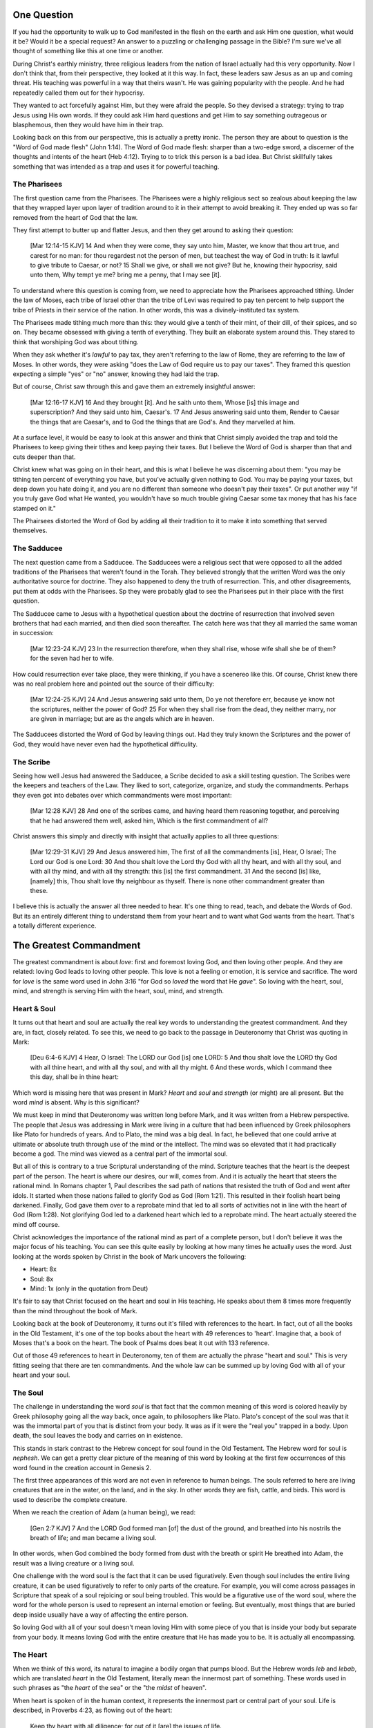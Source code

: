 .. SVG Edit looks like a powerful tool that I can use to generate my diagrams (https://github.com/SVG-Edit/svgedit)


One Question
============

If you had the opportunity to walk up to God manifested in the flesh on the earth and ask Him one question, what would it be? Would it be a special request? An answer to a puzzling or challenging passage in the Bible? I'm sure we've all thought of something like this at one time or another.

During Christ's earthly ministry, three religious leaders from the nation of Israel actually had this very opportunity. Now I don't think that, from their perspective, they looked at it this way. In fact, these leaders saw Jesus as an up and coming threat. His teaching was powerful in a way that theirs wasn't. He was gaining popularity with the people. And he had repeatedly called them out for their hypocrisy.

They wanted to act forcefully against Him, but they were afraid the people. So they devised a strategy: trying to trap Jesus using His own words. If they could ask Him hard questions and get Him to say something outrageous or blasphemous, then they would have him in their trap.

Looking back on this from our perspective, this is actually a pretty ironic. The person they are about to question is the "Word of God made flesh" (John 1:14). The Word of God made flesh: sharper than a two-edge sword, a discerner of the thoughts and intents of the heart (Heb 4:12). Trying to to trick this person is a bad idea. But Christ skillfully takes something that was intended as a trap and uses it for powerful teaching.

The Pharisees
-------------

The first question came from the Pharisees. The Pharisees were a highly religious sect so zealous about keeping the law that they wrapped layer upon layer of tradition around to it in their attempt to avoid breaking it. They ended up was so far removed from the heart of God that the law.

They first attempt to butter up and flatter Jesus, and then they get around to asking their question:

   [Mar 12:14-15 KJV] 14 And when they were come, they say unto him, Master, we know that thou art true, and carest for no man: for thou regardest not the person of men, but teachest the way of God in truth: Is it lawful to give tribute to Caesar, or not? 15 Shall we give, or shall we not give? But he, knowing their hypocrisy, said unto them, Why tempt ye me? bring me a penny, that I may see [it].

To understand where this question is coming from, we need to appreciate how the Pharisees approached tithing. Under the law of Moses, each tribe of Israel other than the tribe of Levi was required to pay ten percent to help support the tribe of Priests in their service of the nation. In other words, this was a divinely-instituted tax system.

The Pharisees made tithing much more than this: they would give a tenth of their mint, of their dill, of their spices, and so on. They became obsessed with giving a tenth of everything. They built an elaborate system around this. They stared to think that worshiping God was about tithing.

When they ask whether it's *lawful* to pay tax, they aren't referring to the law of Rome, they are referring to the law of Moses. In other words, they were asking "does the Law of God require us to pay our taxes". They framed this question expecting a simple "yes" or "no" answer, knowing they had laid the trap.

But of course, Christ saw through this and gave them an extremely insightful answer:

   [Mar 12:16-17 KJV] 16 And they brought [it]. And he saith unto them, Whose [is] this image and superscription? And they said unto him, Caesar's. 17 And Jesus answering said unto them, Render to Caesar the things that are Caesar's, and to God the things that are God's. And they marvelled at him.

At a surface level, it would be easy to look at this answer and think that Christ simply avoided the trap and told the Pharisees to keep giving their tithes and keep paying their taxes. But I believe the Word of God is sharper than that and cuts deeper than that.

Christ knew what was going on in their heart, and this is what I believe he was discerning about them: "you may be tithing ten percent of everything you have, but you've actually given nothing to God. You may be paying your taxes, but deep down you hate doing it, and you are no different than someone who doesn't pay their taxes". Or put another way "if you truly gave God what He wanted, you wouldn't have so much trouble giving Caesar some tax money that has his face stamped on it."

The Phairsees distorted the Word of God by adding all their tradition to it to make it into something that served themselves.

The Sadducee
------------

The next question came from a Sadducee. The Sadducees were a religious sect that were opposed to all the added traditions of the Pharisees that weren't found in the Torah. They believed strongly that the written Word was the only authoritative source for doctrine. They also happened to deny the truth of resurrection. This, and other disagreements, put them at odds with the Pharisees. Sp they were probably glad to see the Pharisees put in their place with the first question.

The Sadducee came to Jesus with a hypothetical question about the doctrine of resurrection that involved seven brothers that had each married, and then died soon thereafter. The catch here was that they all married the same woman in succession:

   [Mar 12:23-24 KJV] 23 In the resurrection therefore, when they shall rise, whose wife shall she be of them? for the seven had her to wife.

How could resurrection ever take place, they were thinking, if you have a scenereo like this. Of course, Christ knew there was no real problem here and pointed out the source of their difficulty:

   [Mar 12:24-25 KJV] 24 And Jesus answering said unto them, Do ye not therefore err, because ye know not the scriptures, neither the power of God? 25 For when they shall rise from the dead, they neither marry, nor are given in marriage; but are as the angels which are in heaven.

The Sadducees distorted the Word of God by leaving things out. Had they truly known the Scriptures and the power of God, they would have never even had the hypothetical difficulity.

The Scribe
----------

Seeing how well Jesus had answered the Sadducee, a Scribe decided to ask a skill testing question. The Scribes were the keepers and teachers of the Law. They liked to sort, categorize, organize, and study the commandments. Perhaps they even got into debates over which commandments were most important:

   [Mar 12:28 KJV] 28 And one of the scribes came, and having heard them reasoning together, and perceiving that he had answered them well, asked him, Which is the first commandment of all?
   
Christ answers this simply and directly with insight that actually applies to all three questions:

   [Mar 12:29-31 KJV] 29 And Jesus answered him, The first of all the commandments [is], Hear, O Israel; The Lord our God is one Lord: 30 And thou shalt love the Lord thy God with all thy heart, and with all thy soul, and with all thy mind, and with all thy strength: this [is] the first commandment. 31 And the second [is] like, [namely] this, Thou shalt love thy neighbour as thyself. There is none other commandment greater than these.

I believe this is actually the answer all three needed to hear. It's one thing to read, teach, and debate the Words of God. But its an entirely different thing to understand them from your heart and to want what God wants from the heart. That's a totally different experience.

The Greatest Commandment
========================

The greatest commandment is about *love*: first and foremost loving God, and then loving other people. And they are related: loving God leads to loving other people. This love is not a feeling or emotion, it is service and sacrifice. The word for *love* is the same word used in John 3:16 "for God so *loved* the word that He *gave*". So loving with the heart, soul, mind, and strength is serving Him with the heart, soul, mind, and strength.

Heart & Soul
------------

It turns out that heart and soul are actually the real key words to understanding the greatest commandment. And they are, in fact, closely related. To see this, we need to go back to the passage in Deuteronomy that Christ was quoting in Mark:

   [Deu 6:4-6 KJV] 4 Hear, O Israel: The LORD our God [is] one LORD: 5 And thou shalt love the LORD thy God with all thine heart, and with all thy soul, and with all thy might. 6 And these words, which I command thee this day, shall be in thine heart:

Which word is missing here that was present in Mark? *Heart* and *soul* and *strength* (or might) are all present. But the word *mind* is absent. Why is this significant?

We must keep in mind that Deuteronomy was written long before Mark, and it was written from a Hebrew perspective. The people that Jesus was addressing in Mark were living in a culture that had been influenced by Greek philosophers like Plato for hundreds of years. And to Plato, the mind was a big deal. In fact, he believed that one could arrive at ultimate or absolute truth through use of the mind or the intellect. The mind was so elevated that it had practically become a god. The mind was viewed as a central part of the immortal soul.

But all of this is contrary to a true Scriptural understanding of the mind. Scripture teaches that the heart is the deepest part of the person. The heart is where our desires, our will, comes from. And it is actually the heart that steers the rational mind. In Romans chapter 1, Paul describes the sad path of nations that resisted the truth of God and went after idols. It started when those nations failed to glorify God as God (Rom 1:21). This resulted in their foolish heart being darkened. Finally, God gave them over to a reprobate mind that led to all sorts of activities not in line with the heart of God (Rom 1:28). Not glorifying God led to a darkened heart which led to a reprobate mind. The heart actually steered the mind off course.

Christ acknowledges the importance of the rational mind as part of a complete person, but I don't believe it was the major focus of his teaching. You can see this quite easily by looking at how many times he actually uses the word. Just looking at the words spoken by Christ in the book of Mark uncovers the following:

- Heart: 8x
- Soul: 8x
- Mind: 1x (only in the quotation from Deut)

It's fair to say that Christ focused on the heart and soul in His teaching. He speaks about them 8 times more frequently than the mind throughout the book of Mark.

Looking back at the book of Deuteronomy, it turns out it's filled with references to the heart. In fact, out of all the books in the Old Testament, it's one of the top books about the heart with 49 references to 'heart'. Imagine that, a book of Moses that's a book on the heart. The book of Psalms does beat it out with 133 reference.

Out of those 49 references to heart in Deuteronomy, ten of them are actually the phrase "heart and soul." This is very fitting seeing that there are ten commandments. And the whole law can be summed up by loving God with all of your heart and your soul.

The Soul
--------

The challenge in understanding the word *soul* is that fact that the common meaning of this word is colored heavily by Greek philosophy going all the way back, once again, to philosophers like Plato. Plato's concept of the soul was that it was the immortal part of you that is distinct from your body. It was as if it were the "real you" trapped in a body. Upon death, the soul leaves the body and carries on in existence.

This stands in stark contrast to the Hebrew concept for soul found in the Old Testament. The Hebrew word for soul is *nephesh*. We can get a pretty clear picture of the meaning of this word by looking at the first few occurrences of this word found in the creation account in Genesis 2.

The first three appearances of this word are not even in reference to human beings. The souls referred to here are living creatures that are in the water, on the land, and in the sky. In other words they are fish, cattle, and birds. This word is used to describe the complete creature.

When we reach the creation of Adam (a human being), we read:

   [Gen 2:7 KJV] 7 And the LORD God formed man [of] the dust of the ground, and breathed into his nostrils the breath of life; and man became a living soul.

In other words, when God combined the body formed from dust with the breath or spirit He breathed into Adam, the result was a living creature or a living soul.

One challenge with the word soul is the fact that it can be used figuratively. Even though soul includes the entire living creature, it can be used figuratively to refer to only parts of the creature. For example, you will come across passages in Scripture that speak of a soul rejoicing or soul being troubled. This would be a figurative use of the word soul, where the word for the whole person is used to represent an internal emotion or feeling. But eventually, most things that are buried deep inside usually have a way of affecting the entire person.

So loving God with all of your soul doesn't mean loving Him with some piece of you that is inside your body but separate from your body. It means loving God with the entire creature that He has made you to be. It is actually all encompassing.

The Heart
---------

When we think of this word, its natural to imagine a bodily organ that pumps blood. But the Hebrew words *leb* and *lebab*, which are translated *heart* in the Old Testament, literally mean the innermost part of something. These words used in such phrases as "the *heart* of the sea" or the "the *midst* of heaven".

When heart is spoken of in the human context, it represents the innermost part or central part of your soul. Life is described, in Proverbs 4:23, as flowing out of the heart:

   Keep thy heart with all diligence; for out of it [are] the issues of life.

The heart is like the fountain your life flows out of. It drives the very activities and actions of life.

This understanding of the heart as the source of the activity of the soul is found throughout the teaching of Christ. At one point the Pharasees were giving Him a difficult time for not washing His hands before eating as was their tradition. Christ has a marvelous way of taking a question or situation that is really superficial and turning it around to teach something much deeper.

   [Mat 15:17-20 KJV] 17 Do not ye yet understand, that whatsoever entereth in at the mouth goeth into the belly, and is cast out into the draught? 18 But those things which proceed out of the mouth come forth from the heart; and they defile the man. 19 For out of the heart proceed evil thoughts, murders, adulteries, fornications, thefts, false witness, blasphemies: 20 These are [the things] which defile a man: but to eat with unwashen hands defileth not a man.

The Pharasees were worrying about being made unclean by dirty hands. That was only a surface level cleanness. Tt was their heart that was really making them unclean. And no amount of washing would cleanse that part of them.

In the Sermon on the Mount in Matthew 5, Christ zeros in on the heart in a series of alternating contrasts between the letter of the law and the Spirit of God that was behind the law. He says, in effect:

   You have heard it said: don't murder. This is the letter of the law. But I say unto you: anyone who is angry without cause has committed murder in his heart. This is the Spirit behind the law.

   You have heard it said: don't commit adultery. This is the letter of the law. But I say unto you: anyone who lusts has committed adultery in his heart. This is the Spirit behind the law.

The Pharisees, in their attempt to not break the letter of law of God, added layer upon layer of protection around the law until it became almost unrecognizable. But none of this dealt with the source of the problem, the heart. The fact that so many layers were required to achieve a form out outward conformance is actually a testament to just how bad the heart problem was. Christ came to deal with the problem at its source. If the problem is deal with at the source, fulfilling the letter of the law will be a natural outcome.

Any works that are acceptable to God and will stand the test always flow out of a heart that is led by His Word. This is what Christ is getting at in the parable of the wise and foolish builders.

   [Luk 6:45-49 KJV] 45 A good man out of the good treasure of his heart bringeth forth that which is good; and an evil man out of the evil treasure of his heart bringeth forth that which is evil: for of the abundance of the heart his mouth speaketh. 46 And why call ye me, Lord, Lord, and do not the things which I say? 47 Whosoever cometh to me, and heareth my sayings, and doeth them, I will shew you to whom he is like: 48 He is like a man which built an house, and digged deep, and laid the foundation on a rock: and when the flood arose, the stream beat vehemently upon that house, and could not shake it: for it was founded upon a rock. 49 But he that heareth, and doeth not, is like a man that without a foundation built an house upon the earth; against which the stream did beat vehemently, and immediately it fell; and the ruin of that house was great.

Who is the rock in this parable? It is the Word of God. But more importantly, where is the rock? The wise builder dug deep and laid a foundation. This was no mere surface encounter with the Word. This was an encounter with the Word at the deepest level. The rock is the heart filled and led by the Word of God. This is what serving God is all about.

The ministry that Christ had with Israel was a heart-focused ministry. That's why it looked so radically different from the religion and the reason of the day. The great miracles He did were all secondary to this. The signs that Christ did were to confirm the promises given in the prophets. He didn't come to set aside the law, He came to deal with the problem at the source. Only then can the law can be truly fulfilled. Not as a way to become righteous, but because of righteousness. 

A Man After God's Own Heart
===========================

When we looked at the words heart and soul, we saw that in the Hebrew Old Testament, the book of Psalms had more references to *heart* than any other book. It's not entirely surprising that David, "a man after God's own heart" (1 Sam 13:14, Acts 13:22), would write a lot about the heart. What can we lean about the heart from David?

David actually make some pretty bad mistakes during his life. He first committed adultery and then saw to it that the husband of the woman he slept with was killed in battle. This sin didn't just take place in his heart, it carried right through to the external action. How could someone like this be said to have a heart "after God's own heart?" The answer to this lies in David's response to his sin.

Psalm 51 records David's response to God after the prophet Nathan came to him to confront him about his sin:

   [Psa 51:2-4, 6, 10, 16-17 KJV] 2 Wash me throughly from mine iniquity, and cleanse me from my sin. 3 For I acknowledge my transgressions: and my sin [is] ever before me. 4 Against thee, thee only, have I sinned, and done [this] evil in thy sight: that thou mightest be justified when thou speakest, [and] be clear when thou judgest. ... 6 Behold, thou desirest truth in the inward parts: and in the hidden [part] thou shalt make me to know wisdom. ... 10 Create in me a clean heart, O God; and renew a right spirit within me. ... 16 For thou desirest not sacrifice; else would I give [it]: thou delightest not in burnt offering. 17 The sacrifices of God [are] a broken spirit: a broken and a contrite heart, O God, thou wilt not despise.

When the sinful heart encounters the Word of God, there really are only two options: that heart can be blinded and hardened through resistance or that heart can be broken. David's encounter with the truth of his failure resulted in a broken spirit and a broken heart. David knew that what God was really after in the law wasn't burnt offerings and sacrifices. Yes, those were part of serving God under the law, but the actual objective of the law was to bring about an awareness of sin that leads to a broken and a contrite heart. This is something God will never despise.

The cry of David's heart in Psalm 51 is answered 1000 years later in the Son of David. At the start of His earthly ministry, Christ went into a synagogue one sabbath, opened the book of Isaiah, and read this:

   [Isa 61:1-2 KJV] 1 The Spirit of the Lord GOD [is] upon me; because the LORD hath anointed me to preach good tidings unto the meek; he hath sent me to bind up the brokenhearted, to proclaim liberty to the captives, and the opening of the prison to [them that are] bound; To proclaim the acceptable year of the LORD.

Christ is saying to Israel: for those of you that have had your heart broken by the law, I am here for you. For those of you that are in bondage , I will set you free. I am here so you can become what God has always wanted you to be.

God's wanted Israel to be a light and an example to all other nations on earth. Israel was to be a living, breathing, walking, talking example of what God's heart looked like. They were to educate and to teach the world about Him.

The ministry of Christ wasn't about healing the sick and feeding the hungry. Yes, those were signs that He did, but these signs were given to prove that He was the one who could truly heal the heart and feed the soul. For that to be possible, you had to be open to Him, like David was. A broken heart is a heart open to Him.

Unfortunately, not many in the nation Israel had a heart like David's. Instead of being broken, they became blinded and hardened. Book of Acts is the story of God trying to reach the hard heart of Israel who had rejected their own Messiah. The book of Acts ends with Israel in blindness. Not blindness for ever, but blindness until one day God prepares their hearts to look upon the one they have pierced and mourn. Blindness until one day they have a heart like David's.

The Greatest Prayer
===================

Has the blindness and hardness of the heart of Israel prevented God from moving forward in His purposes? Late in his ministry, the Apostle Paul sheds some light on this in the book of Ephesians.

   [Eph 3:8-11 KJV] 8 Unto me, who am less than the least of all saints, is this grace given, that I should preach among the Gentiles the unsearchable riches of Christ; 9 And to make all [men] see what [is] the fellowship of the mystery, which from the beginning of the world hath been hid in God, who created all things by Jesus Christ: 10 To the intent that now unto the principalities and powers in heavenly [places] might be known by the church the manifold wisdom of God, 11 According to the eternal purpose which he purposed in Christ Jesus our Lord:

Throughout the book of Acts, Paul was focused on reaching the heart of this one nation. Even when he was working with other nations, he was doing it as a way to ultimately reach the heart of Israel. 

What Paul is talking about here is specifically reaching the heart of all nations together without distinction. This purpose wasn't an afterthought of God in response to the blindness of Israel. This was always His purpose from the beginning, but it was a hidden purpose. In His wisdom, God used the blindness of Israel as a way to bring this purpose to the forefront.

What does Paul want everyone to see? He is speaking of the Fellowship of the Mystery. What is this fellowship? I believe the answer to this lies in the Paul that Paul immediately goes on to pray:

   [Eph 3:14-19 NKJV] 14 For this reason I bow my knees to the Father of our Lord Jesus Christ, 15 from whom the whole family in heaven and earth is named, 16 that He would grant you, according to the riches of His glory, to be strengthened with might through His Spirit in the inner man, 17 that Christ may dwell in your hearts through faith; that you, being rooted and grounded in love, 18 may be able to comprehend with all the saints what [is] the width and length and depth and height-- 19 to know the love of Christ which passes knowledge; that you may be filled with all the fullness of God.

The word fellowship is the Greek word *koinonia*. This is the same word used in the book of Corinthians for communion. The Jewish believer came together to remember the body and blood of the Lord. Was this communion about the closeness of these believers fellowshipping with each other? I think it led to that, but it was fundamentally about fellowship and closeness with Christ.

What Paul is praying for us to see here is the communion of the Mystery. This is about constant communion with God through Christ dwelling in our hearts. There is something special here that is at a level that God had never before revealed. This isn't about knowing about the love of Christ with our mind, this is knowing the love of Christ in our heart at such a level that we want the same things He wants. Remembering him isn't something we come together to do around a meal, it's something that fills every aspect of our life.

This fellowship isn't about the law of God being written in the heart of one nation, this is about Christ dwelling in the hearts of all nations. This isn't about one nation being an example to teach the other nations of the earth. This is about all nations together being an example and teaching the heavenly rulers and authorities about the wisdom of God.

If we lose sight of the heart of the fellowship of the mystery, the traps of the Pharisee, the Sadducee, and the Scribe don't lie very far away. True Bible study is getting to know God at such a level that He fills our hearts with the love of Christ. If we understand The Mystery and don't have love, we really are nothing, because the entire point of the Mystery is the love. If we could ask God only one thing, it would be this. This is a prayer that when spoken from a broken heart won't go unanswered.